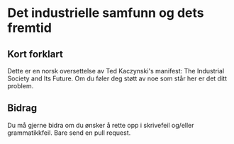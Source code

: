 * Det industrielle samfunn og dets fremtid
** Kort forklart
Dette er en norsk oversettelse av Ted Kaczynski's manifest: The
Industrial Society and Its Future. Om du føler deg støtt av noe som står
her er det ditt problem.

** Bidrag
Du må gjerne bidra om du ønsker å rette opp i skrivefeil og/eller
grammatikkfeil. Bare send en pull request.
